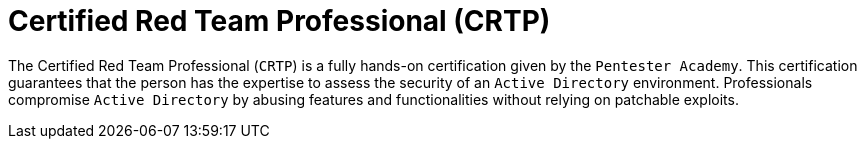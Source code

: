 :page-slug: about-us/certifications/crtp/
:page-description: Our team of ethical hackers and pentesters counts with high certifications related to cybersecurity information.
:page-keywords: Fluid Attacks, Ethical Hackers, Team, Certifications, Cybersecurity, Pentesters, Whitehat Hackers
:page-certificationlogo: logo-crtp
:page-alt: Logo CRTP
:page-certification: yes
:page-certificationid: 007

= Certified Red Team Professional (CRTP)

The Certified Red Team Professional (`CRTP`)
is a fully hands-on certification given
by the `Pentester Academy`. This certification guarantees that the person
has the expertise to assess the security of an `Active Directory` environment.
Professionals compromise `Active Directory`
by abusing features and functionalities
without relying on patchable exploits.